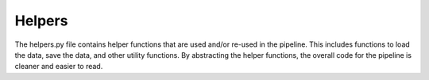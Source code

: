 Helpers
=======

The helpers.py file contains helper functions that are used and/or re-used in the pipeline. 
This includes functions to load the data, save the data, and other utility functions.
By abstracting the helper functions, the overall code for the pipeline is cleaner and easier to read.